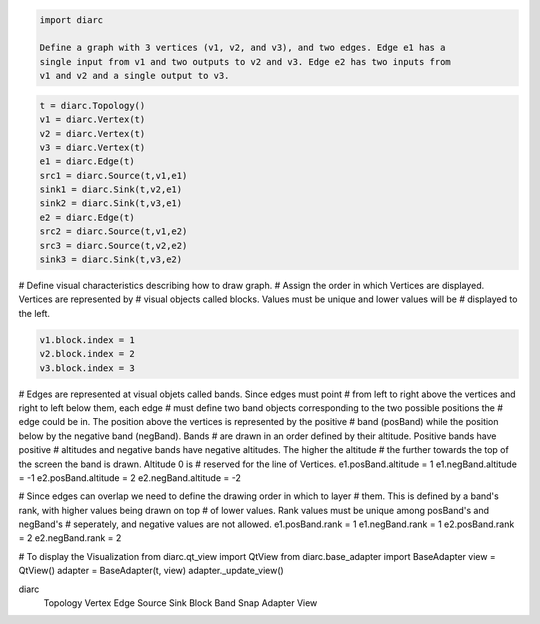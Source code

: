 .. code-block:: python

 import diarc

 Define a graph with 3 vertices (v1, v2, and v3), and two edges. Edge e1 has a
 single input from v1 and two outputs to v2 and v3. Edge e2 has two inputs from
 v1 and v2 and a single output to v3.

.. code-block:: python

 t = diarc.Topology()
 v1 = diarc.Vertex(t)
 v2 = diarc.Vertex(t)
 v3 = diarc.Vertex(t)
 e1 = diarc.Edge(t)
 src1 = diarc.Source(t,v1,e1)
 sink1 = diarc.Sink(t,v2,e1)
 sink2 = diarc.Sink(t,v3,e1)
 e2 = diarc.Edge(t)
 src2 = diarc.Source(t,v1,e2)
 src3 = diarc.Source(t,v2,e2)
 sink3 = diarc.Sink(t,v3,e2)

# Define visual characteristics describing how to draw graph. 
# Assign the order in which Vertices are displayed. Vertices are represented by
# visual objects called blocks. Values must be unique and lower values will be 
# displayed to the left.

.. code-block:: python

 v1.block.index = 1
 v2.block.index = 2
 v3.block.index = 3

# Edges are represented at visual objets called bands. Since edges must point 
# from left to right above the vertices and right to left below them, each edge
# must define two band objects corresponding to the two possible positions the 
# edge could be in. The position above the vertices is represented by the positive
# band (posBand) while the position below by the negative band (negBand). Bands
# are drawn in an order defined by their altitude. Positive bands have positive
# altitudes and negative bands have negative altitudes. The higher the altitude
# the further towards the top of the screen the band is drawn. Altitude 0 is 
# reserved for the line of Vertices.
e1.posBand.altitude = 1
e1.negBand.altitude = -1
e2.posBand.altitude = 2
e2.negBand.altitude = -2

# Since edges can overlap we need to define the drawing order in which to layer
# them. This is defined by a band's rank, with higher values being drawn on top
# of lower values. Rank values must be unique among posBand's and negBand's 
# seperately, and negative values are not allowed.
e1.posBand.rank = 1
e1.negBand.rank = 1
e2.posBand.rank = 2
e2.negBand.rank = 2

# To display the Visualization
from diarc.qt_view import QtView
from diarc.base_adapter import BaseAdapter
view = QtView()
adapter = BaseAdapter(t, view)
adapter._update_view()



diarc
   Topology
   Vertex
   Edge
   Source
   Sink
   Block
   Band
   Snap
   Adapter
   View

